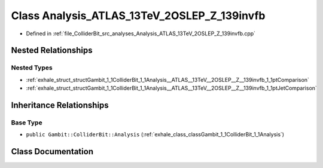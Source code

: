 .. _exhale_class_classGambit_1_1ColliderBit_1_1Analysis__ATLAS__13TeV__2OSLEP__Z__139invfb:

Class Analysis_ATLAS_13TeV_2OSLEP_Z_139invfb
============================================

- Defined in :ref:`file_ColliderBit_src_analyses_Analysis_ATLAS_13TeV_2OSLEP_Z_139invfb.cpp`


Nested Relationships
--------------------


Nested Types
************

- :ref:`exhale_struct_structGambit_1_1ColliderBit_1_1Analysis__ATLAS__13TeV__2OSLEP__Z__139invfb_1_1ptComparison`
- :ref:`exhale_struct_structGambit_1_1ColliderBit_1_1Analysis__ATLAS__13TeV__2OSLEP__Z__139invfb_1_1ptJetComparison`


Inheritance Relationships
-------------------------

Base Type
*********

- ``public Gambit::ColliderBit::Analysis`` (:ref:`exhale_class_classGambit_1_1ColliderBit_1_1Analysis`)


Class Documentation
-------------------


.. doxygenclass:: Gambit::ColliderBit::Analysis_ATLAS_13TeV_2OSLEP_Z_139invfb
   :project: GAMBIT
   :members:
   :protected-members:
   :undoc-members: